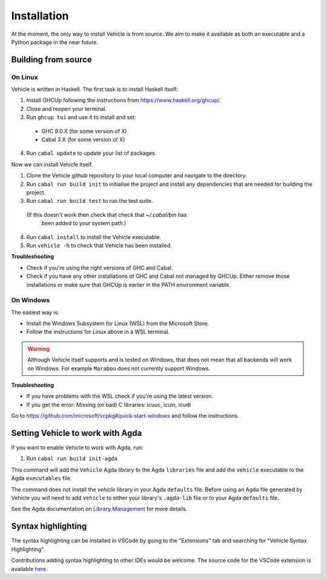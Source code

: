 Installation
============

.. _installation:

At the moment, the only way to install Vehicle is from source. We aim to make it
available as both an executable and a Python package in the near future.

Building from source
--------------------

On Linux
********

Vehicle is written in Haskell. The first task is to install Haskell itself:

1. Install GHCUp following the instructions from https://www.haskell.org/ghcup/.

2. Close and reopen your terminal.

3. Run ``ghcup tui`` and use it to install and set:
  -  GHC 9.0.X (for some version of X)
  -  Cabal 3.X (for some version of X)

4. Run ``cabal update`` to update your list of packages.

Now we can install Vehicle itself.

1. Clone the Vehicle github repository to your local computer and
   navigate to the directory.

2. Run ``cabal run build init`` to initialise the project and install
   any dependencies that are needed for building the project.

3. Run ``cabal run build test`` to run the test suite.
  (If this doesn't work then check that check that `~/.cabal/bin` has
   been added to your system path.)

4. Run ``cabal install`` to install the Vehicle executable.

5. Run ``vehicle -h`` to check that Vehicle has been installed.

**Troubleshooting**

* Check if you're using the right versions of GHC and Cabal.

* Check if you have any other installations of GHC and Cabal not managed by GHCUp.
  Either remove those installations or make sure that GHCUp is earlier in the PATH environment variable.

On Windows
**********

The easiest way is:

* Install the Windows Subsystem for Linux (WSL) from the Microsoft Store.

* Follow the instructions for Linux above in a WSL terminal.

.. warning::

    Although Vehicle itself supports and is tested on Windows, that does
    not mean that all backends will work on Windows. For example ``Marabou``
    does not currently support Windows.

**Troubleshooting**

* If you have problems with the WSL check if you're using the latest version.

* If you get the error: Missing (or bad) C libraries: icuuc, icuin, icudt
Go to https://github.com/microsoft/vcpkg#quick-start-windows and follow the instructions.

Setting Vehicle to work with Agda
---------------------------------

If you want to enable Vehicle to work with Agda, run:

1. Run ``cabal run build init-agda``

This command will add the ``Vehicle`` Agda library to the Agda ``libraries`` file
and add the ``vehicle`` executable to the Agda ``executables`` file.

The command does not install the `vehicle` library in your Agda ``defaults`` file.
Before using an Agda file generated by Vehicle you will need to add ``vehicle`` to
either your library's ``.agda-lib`` file or to your Agda ``defaults`` file.

See the Agda documentation on
`Library Management <https://agda.readthedocs.io/en/v2.6.0.1/tools/package-system.html>`_
for more details.

Syntax highlighting
-------------------

The syntax highlighting can be installed in VSCode by going to the
"Extensions" tab and searching for "Vehicle Syntax Highlighting".

Contributions adding syntax highlighting to other IDEs would be welcome.
The source code for the VSCode extension is available
`here <https://github.com/vehicle-lang/vscode-vehicle-syntax-highlighting>`_.